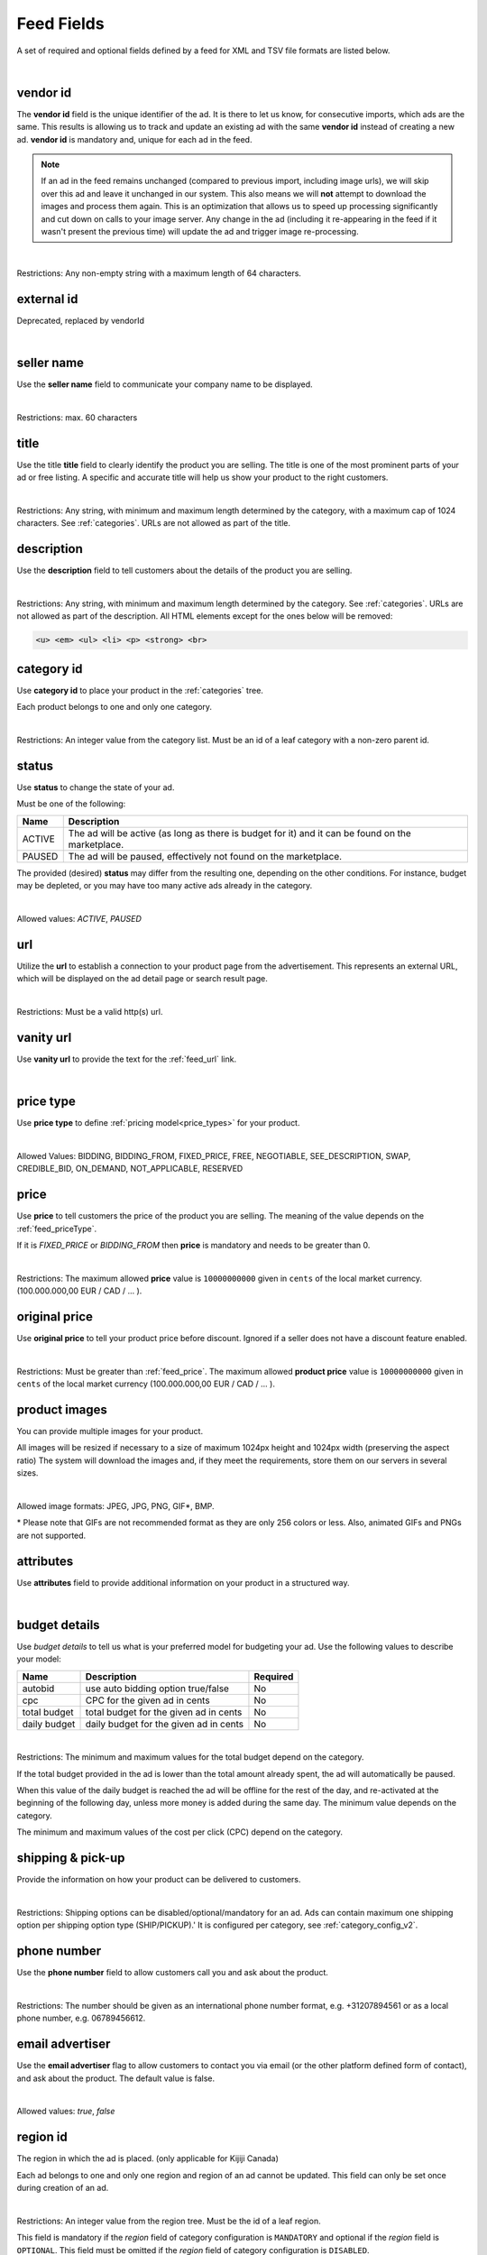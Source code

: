 .. _feed-details:

Feed Fields
===========

A set of required and optional fields defined by a feed for XML and TSV file formats are listed below.

.. collapse:: TSV

    ========================================= ==================================== ===================  ===========
    Field                                     Description                          Restrictions         Mandatory
    ========================================= ==================================== ===================  ===========
    :ref:`feed_vendorId`                      **unique** ad identifier             max. 64 chars        yes
    :ref:`feed_sellerName`                    your company name                          max. 60 chars        no
    :ref:`feed_t`                             product title                        see :ref:`feed_t`    yes
    :ref:`feed_descr`                         product description                  :ref:`feed_descr`    yes
    :ref:`feed_categoryId`                    category identifier                  numeric, positive    yes
    :ref:`feed_status`                        desired status (default ACTIVE)      ACTIVE,PAUSED        no
    :ref:`feed_url`                           product URL                          max. 2048 chars      no
    :ref:`feed_vanityUrl`                     displayed URL                        max. 256 chars       no
    :ref:`feed_priceType`                     sales model for product              enum                 yes
    :ref:`feed_price`                         product price in cents if applicable positive integer     yes/no
    :ref:`feed_originalPrice`                 original price before discount       positive integer     no
    :ref:`image link <feed_media>`            primary image                        :ref:`feed_media`    no
    :ref:`additional image link <feed_media>` additional images                    :ref:`feed_media`    no
    :ref:`feed_attr`                          collection of product attributes     :ref:`feed_attr`     no
    :ref:`autobid <feed_budget>`              budget details                       :ref:`feed_budget`   no
    :ref:`cpc <feed_budget>`                  budget details                       :ref:`feed_budget`   no
    :ref:`total budget <feed_budget>`         budget details                       :ref:`feed_budget`   no
    :ref:`daily budget <feed_budget>`         budget details                       :ref:`feed_budget`   no
    :ref:`shipping <feed_ship>`               shipping options                     :ref:`feed_ship`     no
    :ref:`pickup location <feed_ship>`        pickup location                      :ref:`feed_ship`     no
    :ref:`feed_phoneNumber`                   phone number                         max. 32 chars        no
    :ref:`feed_emailAdvertiser`               allow emails to the seller           true,false           no
    :ref:`feed_regionId`                      only applicable for Kijiji Canada    numeric              no
    :ref:`feed_microTip`                      tiny product highlight               max. 18 chars        no
    :ref:`feed_mpn`                           Manufacturer Part Number (MPN)       2-70 chars           no
    :ref:`feed_googleProductCategory`         google category for your product     string               no
    :ref:`feed_productType`                   customer product type                max. 750 chars       no
    :ref:`feed_brand`                         product brand name                   max. 70 chars        no
    :ref:`feed_gtin`                          Global Trade Identification Number   max. 50 chars        no
    :ref:`feed_itemGroupId`                   groups product variants in your      max. 50 chars        no
    :ref:`feed_condition`                     condition of product                 enum                 no
    :ref:`feed_material`                      main product fabrics or materials    max. 200 chars       no
    :ref:`feed_energyEfficiencyClass`         energy efficiency class              enum                 no
    :ref:`feed_minEnergyEfficiencyClass`      minimal energy efficiency class      enum                 no
    :ref:`feed_maxEnergyEfficiencyClass`      maximal energy efficiency class      enum                 no
    :ref:`feed_color`                         product colors                       max. 100 chars       no
    :ref:`feed_gender`                        gender product is designed for       enum                 no
    :ref:`feed_ageGroup`                      age group product is intended for    enum                 no
    :ref:`feed_size`                          size information                     enum                 no
    :ref:`feed_unitPricingBaseMeasure`        denominator for product unit price   string               no
    :ref:`feed_unitPricingMeasure`            measure and dimension of product     string               no
    ========================================= ==================================== ===================  ===========

.. collapse:: XML

    ====================================== ==================================== ===================  ===========
    Field                                  Description                          Restrictions         Mandatory
    ====================================== ==================================== ===================  ===========
    :ref:`feed_vendorId`                   **unique** ad identifier             max. 64 chars        yes
    :ref:`feed_externalId`                 **deprecated**                       --                   --
    :ref:`feed_sellerName`                 your company name                          max. 60 chars  no
    :ref:`feed_t`                          product title                        see :ref:`feed_t`    yes
    :ref:`feed_descr`                      product description                  :ref:`feed_descr`    yes
    :ref:`feed_categoryId`                 category identifier                  numeric, positive    yes
    :ref:`feed_status`                     desired status (default ACTIVE)      ACTIVE,PAUSED        no
    :ref:`feed_url`                        product URL                          max. 2048 chars      no
    :ref:`feed_vanityUrl`                  displayed URL                        max. 256 chars       no
    :ref:`feed_priceType`                  sales model for product              enum                 yes
    :ref:`feed_price`                      product price in cents if applicable positive integer     yes/no
    :ref:`feed_originalPrice`              original price before discount       positive integer     no
    :ref:`media <feed_media>`              product images                       :ref:`feed_media`    no
    :ref:`feed_attr`                       collection of product attributes     :ref:`feed_attr`     no
    :ref:`budget <feed_budget>`            budget details                       :ref:`feed_budget`   no
    :ref:`shipping options <feed_ship>`    shipping options                     :ref:`feed_ship`     no
    :ref:`feed_phoneNumber`                phone number                         max. 32 chars        no
    :ref:`feed_emailAdvertiser`            allow emails to the seller           true,false           no
    :ref:`feed_regionId`                   only applicable for Kijiji Canada    numeric              no
    :ref:`feed_microTip`                   tiny product highlight               max. 18 chars        no
    :ref:`feed_mpn`                        Manufacturer Part Number (MPN)       2-70 chars           no
    :ref:`feed_googleProductCategory`      google category for your product     string               no
    :ref:`feed_productType`                customer product type                max. 750 chars       no
    :ref:`feed_brand`                      product brand name                   max. 70 chars        no
    :ref:`feed_gtin`                       Global Trade Identification Number   max. 50 chars        no
    :ref:`feed_itemGroupId`                groups product variants in your      max. 50 chars        no
    :ref:`feed_condition`                  condition of product                 enum                 no
    :ref:`feed_material`                   main product fabrics or materials    max. 200 chars       no
    :ref:`feed_energyEfficiencyClass`      energy efficiency class              enum                 no
    :ref:`feed_minEnergyEfficiencyClass`   minimal energy efficiency class      enum                 no
    :ref:`feed_maxEnergyEfficiencyClass`   maximal energy efficiency class      enum                 no
    :ref:`feed_color`                      product colors                       max. 100 chars       no
    :ref:`feed_gender`                     gender product is designed for       enum                 no
    :ref:`feed_ageGroup`                   age group product is intended for    enum                 no
    :ref:`feed_size`                       size information                     enum                 no
    :ref:`feed_unitPricingBaseMeasure`     denominator for product unit price   string               no
    :ref:`feed_unitPricingMeasure`         measure and dimension of product     string               no
    ====================================== ==================================== ===================  ===========

|


.. index:: vendorId
.. _feed_vendorId:

vendor id
"""""""""

The **vendor id** field is the unique identifier of the ad. It is there to let us know, for consecutive imports, which
ads are the same. This results is allowing us to track and update an existing ad with the same **vendor id** instead
of creating a new ad. **vendor id** is mandatory and, unique for each ad in the feed.

.. note::
   If an ad in the feed remains unchanged (compared to previous import, including image urls), we will skip over this ad and leave
   it unchanged in our system. This also means we will **not** attempt to download the images and process them again.
   This is an optimization that allows us to speed up processing significantly and cut down on calls to your image server.
   Any change in the ad (including it re-appearing in the feed if it wasn't present the previous time) will update the
   ad and trigger image re-processing.

.. collapse:: TSV

    Stored in **vendor id** column.

    ========= ================================================
     Example

                .. code-block:: text

                    15839942
    ========= ================================================

.. collapse:: XML

    Use **vendorId** tag name to encapsulate **vendor id**.

    ========= ================================================
    Example:

                .. code-block:: html

                    <admarkt:vendorId>15839942</admarkt:vendorId>
    ========= ================================================

|

Restrictions:  Any non-empty string with a maximum length of 64 characters.

.. index:: externalId
.. _feed_externalId:

external id
"""""""""""

Deprecated, replaced by vendorId

.. collapse:: XML

    .. warning::

        There is still an **external id** field in the XSD, this field is replaced by **vendor id**.
        Please update your XML to reflect this change. This makes naming consistent between feeds and sellside API.
        The ref:feed_vendorId field in the feeds has the same meaning and constraints as the **vendor id** field in the
        sellside API.

|

.. index:: sellerName
.. _feed_sellerName:

seller name
"""""""""""

Use the **seller name** field to communicate your company name to be displayed.

.. collapse:: TSV

    Stored in **seller name** column.

    ========= ================================================
     Example	 .. code-block:: text

                    Cups, Caps & Craps
    ========= ================================================

.. collapse:: XML

    ======= ======================================================
    Example
            .. code-block:: html

                <admarkt:sellerName>Cups, Caps &amp; Craps</admarkt:sellerName>
    ======= ======================================================

|

Restrictions: max. 60 characters

.. index:: title
.. _feed_t:

title
"""""

Use the title **title** field to clearly identify the product you are selling.
The title is one of the most prominent parts of your ad or free listing.
A specific and accurate title will help us show your product to the right customers.

.. collapse:: TSV

    Stored in **title** column.

    ======= ====================================================
    Example
            .. code-block:: text

                Goedkope A-merk herenfietsen
    ======= ====================================================

.. collapse:: XML

    ======= ====================================================
    Example
            .. code-block:: html

                <admarkt:title>Goedkope A-merk herenfietsen</admarkt:title>
    ======= ====================================================

|

Restrictions: Any string, with minimum and maximum length determined by the category, with a maximum cap of 1024 characters. See :ref:`categories`. URLs are not allowed as part of the title.

.. index:: description
.. _feed_descr:

description
"""""""""""

Use the **description** field to tell customers about the details of the product you are selling.

.. collapse:: TSV

    Stored in **description** column.
    Multiline descriptions must be quoted, or ending line characters, and tabulators escaped with \\n, \\t.

    ======= ====================================================
    Example
            .. code-block:: text

                "<p><strong><u>De goedkoopste webshop</u></strong>
                        <strong>voor tweedehands fietsen met garantie!
                        Gratis en rijklaar thuisbezorgd!</strong>
                    </p>
                    <p><strong><br></strong>
                    </p>
                    <ul>
                        <li><strong>Laagste prijsgarantie</strong></li>
                        <li>Fietsen <strong>100% rijklaar</strong>
                        gratis thuisbezorgd</li>
                        <li><strong>Ruime voorraad</strong>, voor ieder wat wils</li>
                        <li>Snelle <strong>customer service</strong>
                        via Whatsapp, bellen en e-mail</li>
                        <li>1 <strong>maand garantie</strong></li>
                        <li>Aangesloten bij <strong>Webwinkelkeur</strong></li>
                    </ul>
                    <strong><br></strong>
                    <p>Check dus snel onze website en vind de fiets die bij je past!<br>
                    </p>
                    <strong><br></strong>
                    <p>WhatsApp, bel of mail ons voor verdere vragen.
                    </p>"
    ======= ====================================================

.. collapse:: XML

    ======= =================================================================================
    Example .. code-block:: html

                <admarkt:description><![CDATA[
                    <p><strong><u>De goedkoopste webshop</u></strong>
                        <strong>voor tweedehands fietsen met garantie!
                        Gratis en rijklaar thuisbezorgd!</strong>
                    </p>
                    <p><strong><br></strong>
                    </p>
                    <ul>
                        <li><strong>Laagste prijsgarantie</strong></li>
                        <li>Fietsen <strong>100% rijklaar</strong>
                        gratis thuisbezorgd</li>
                        <li><strong>Ruime voorraad</strong>, voor ieder wat wils</li>
                        <li>Snelle <strong>customer service</strong>
                        via Whatsapp, bellen en e-mail</li>
                        <li>1 <strong>maand garantie</strong></li>
                        <li>Aangesloten bij <strong>Webwinkelkeur</strong></li>
                    </ul>
                    <strong><br></strong>
                    <p>Check dus snel onze website en vind de fiets die bij je past!<br>
                    </p>
                    <strong><br></strong>
                    <p>WhatsApp, bel of mail ons voor verdere vragen.
                    </p>]]>
                <admarkt:description/>
    ======= =================================================================================

|

Restrictions: Any string, with minimum and maximum length determined by the category. See :ref:`categories`. URLs are not allowed as part of the description.
All HTML elements except for the ones below will be removed:

.. code-block:: html

    <u> <em> <ul> <li> <p> <strong> <br>


.. index:: categoryId
.. _feed_categoryId:

category id
"""""""""""

Use **category id** to place your product in the :ref:`categories` tree.

Each product belongs to one and only one category.

.. collapse:: TSV

    Stored in **category id** column.

    ========= ========================
     Example	 .. code-block:: text

                    PAUSED
    ========= ========================

.. collapse:: XML

    ======= ===========================================================
    Example .. code-block:: html

                 <admarkt:categoryId>945</admarkt:categoryId>
    ======= ===========================================================

|

Restrictions: An integer value from the category list. Must be an id of a leaf category with a
non-zero parent id.

.. index:: status
.. _feed_status:

status
""""""

Use **status** to change the state of your ad.

Must be one of the following:

====== ====================================================
Name   Description
====== ====================================================
ACTIVE The ad will be active (as long as there is budget for it) and it can be found on the marketplace.
PAUSED The ad will be paused, effectively not found on the marketplace.
====== ====================================================

The provided (desired) **status** may differ from the resulting one, depending on the other conditions.
For instance, budget may be depleted, or you may have too many active ads already in the category.

.. collapse:: TSV

    Stored in **status** column.

    ========= ========================
     Example	 .. code-block:: text

                    PAUSED
    ========= ========================

.. collapse:: XML

    ======= ===========================================================
    Example .. code-block:: html

                 <admarkt:status>PAUSED</admarkt:status>
    ======= ===========================================================

|

Allowed values: *ACTIVE*, *PAUSED*

.. index:: url
.. _feed_url:

url
"""

Utilize the **url** to establish a connection to your product page from the advertisement.
This represents an external URL, which will be displayed on the ad detail page or search result page.

.. collapse:: TSV

    Stored in **url** column.

    ========= ========================
     Example	 .. code-block:: text

                    https://www.bmw.de
    ========= ========================

.. collapse:: XML

    ======= ===========================================================
    Example .. code-block:: html

                 <admarkt:url>https://www.bmw.de</admarkt:url>
    ======= ===========================================================

|

Restrictions: Must be a valid http(s) url.

.. index:: vanityUrl
.. _feed_vanityUrl:

vanity url
"""""""""""

Use **vanity url** to provide the text for the :ref:`feed_url` link.

.. collapse:: TSV

    Stored in **vanity url** column.

    ========= ========================
     Example	 .. code-block:: text

                    BMW
    ========= ========================

.. collapse:: XML

    ======= ===========================================================
    Example .. code-block:: html

                 <admarkt:vanityUrl>BMW</admarkt:vanityUrl>
    ======= ===========================================================

|

.. index:: priceType
.. _feed_priceType:

price type
""""""""""

Use **price type** to define :ref:`pricing model<price_types>` for your product.

.. collapse:: TSV

    Stored in **price type** column.

    ========= ========================
     Example	 .. code-block:: text

                    FIXED_PRICE
    ========= ========================

.. collapse:: XML

    ======= ===========================================================
    Example .. code-block:: html

                 <admarkt:priceType>FIXED_PRICE</admarkt:priceType>
    ======= ===========================================================

|

Allowed Values: BIDDING, BIDDING_FROM, FIXED_PRICE, FREE, NEGOTIABLE, SEE_DESCRIPTION, SWAP, CREDIBLE_BID, ON_DEMAND, NOT_APPLICABLE, RESERVED

.. index:: price
.. _feed_price:

price
"""""

Use **price** to tell customers the price of the product you are selling.
The meaning of the value depends on the :ref:`feed_priceType`.

If it is `FIXED_PRICE` or `BIDDING_FROM` then **price** is mandatory and needs to be greater than 0.

.. collapse:: TSV

    Stored in **price** column.

    ========= ========================
     Example	 .. code-block:: text

                    1500
    ========= ========================

.. collapse:: XML

    ======= ===========================================================
    Example .. code-block:: html

                 <admarkt:price>1500</admarkt:price>
    ======= ===========================================================

|

Restrictions: The maximum allowed **price** value is ``10000000000`` given in ``cents`` of the local market currency. (100.000.000,00 EUR / CAD / ... ).

.. index:: originalPrice
.. _feed_originalPrice:

original price
""""""""""""""

Use **original price** to tell your product price before discount.
Ignored if a seller does not have a discount feature enabled.

.. collapse:: TSV

    Stored in **original price** column.

    ========= ========================
     Example	 .. code-block:: text

                    1500
    ========= ========================

.. collapse:: XML

    ======= ===========================================================
    Example .. code-block:: html

                 <admarkt:originalPrice>1500</admarkt:originalPrice>
    ======= ===========================================================

|

Restrictions: Must be greater than :ref:`feed_price`.
The maximum allowed **product price** value is ``10000000000`` given in ``cents`` of the local market currency (100.000.000,00 EUR / CAD / ... ).

.. index:: media
.. _feed_media:

product images
""""""""""""""

You can provide multiple images for your product.

All images will be resized if necessary to a size of maximum 1024px height and 1024px width (preserving the aspect ratio)
The system will download the images and, if they meet the requirements, store them on our servers in several sizes.

.. collapse:: TSV

    Use **image link** column to give us a link to the best picture of your product.

    ========= ========================
     Example	 .. code-block:: text

                    https://images.pexels.com/photos/62289.jpeg
    ========= ========================

    Use **additional image link** for even more pictures of your product.
    If there are more than one, separate them with commas.

    ========= ========================
     Example	 .. code-block:: text

                    https://images.pexels.com/photos/62290.jpeg,https://images.pexels.com/photos/62291.jpeg
    ========= ========================

    All URLs must be complete links pointing to an image on a publicly available web server.

.. collapse:: XML

    Use **<media>** tag for grouping your product images.
    **<media>** should contain from 0 to N **<image>** ordered elements, where the exact limit depends on the category in taxonomy.
    **<image>** elements must contain a complete URL link pointing to an image on a publicly available web server.

    ======= ===========================================================
    Example .. code-block:: html

                <admarkt:media>
                    <admarkt:image url="https://images.pexels.com/photos/62289/62289.jpeg"/>
                    <admarkt:image url="https://images.pexels.com/photos/47547/47547.jpeg"/>
                <admarkt:media/>
    ======= ===========================================================

    The images will be presented in the provided order. The first image is shown in search results and acts as the main image on the item page.

|

Allowed image formats: JPEG, JPG, PNG, GIF\*, BMP.

\* Please note that GIFs are not recommended format as they are only 256 colors or less.
Also, animated GIFs and PNGs are not supported.

.. index:: attributes
.. _feed_attr:

attributes
""""""""""

Use **attributes** field to provide additional information on your product in a structured way.

.. collapse:: TSV

    Define your attribute as *name*:*value* pair in the **attributes** column.

    ========= ========================
     Example	 .. code-block:: text

                    model:Adams Family
    ========= ========================

    You can provide multiple attributes in a comma- separated list.

    ========= ========================
     Example	 .. code-block:: text

                    model:Adams Family,multiball:TRUE,screen size:32"
    ========= ========================

    If the name, or the value of your attribute contains commas, use quotes to escape it.

    ========= ========================
     Example	 .. code-block:: text

                    resolutions:"1024x768:24dpi,800x600:18dpi"
    ========= ========================

.. collapse:: XML

    **attributes** tag contains collection of product :ref:`user_defined_attributes` (category-dependent), that can be used to influence the ad relevance.

    ======= ===========================================================
    Example .. code-block:: html

                <admarkt:attributes>
                    <admarkt:attribute>
                        <admarkt:attributeName>color</admarkt:attributeName>
                        <admarkt:attributeLocale>nl</admarkt:attributeLocale>
                        <admarkt:attributeLabel>Kleur</admarkt:attributeLabel>
                        <admarkt:attributeValue>Rood</admarkt:attributeValue>
                    </admarkt:attribute>
                    <admarkt:attribute>
                        <admarkt:attributeName>color</admarkt:attributeName>
                        <admarkt:attributeLocale>en</admarkt:attributeLocale>
                        <admarkt:attributeLabel>Color</admarkt:attributeLabel>
                        <admarkt:attributeValue>Red</admarkt:attributeValue>
                    </admarkt:attribute>
                    <admarkt:attribute>
                        <admarkt:attributeName>Model</admarkt:attributeName>
                        <admarkt:attributeValue>Slim</admarkt:attributeValue>
                        <admarkt:attributeValue>Pro</admarkt:attributeValue>
                    </admarkt:attribute>
                </admarkt:attributes>
    ======= ===========================================================

|

.. index:: budgetDetails
.. _feed_budget:

budget details
""""""""""""""

Use *budget details* to tell us what is your preferred model for budgeting your ad.
Use the following values to describe your model:

============= ========================================== ========
Name          Description                                Required
============= ========================================== ========
autobid       use auto bidding option true/false         No
cpc           CPC for the given ad in cents              No
total budget  total budget for the given ad in cents     No
daily budget  daily budget for the given ad in cents     No
============= ========================================== ========


.. collapse:: TSV

    Use **autobid** column for your choice on that option.

    ========= ========================
     Example	 .. code-block:: text

                    true
    ========= ========================

    Use **cpc** to provide your cost per click in cents.

    ========= ========================
     Example	 .. code-block:: text

                    105
    ========= ========================

    Use **total budget** column to determine total budget for your ad.

    ========= ========================
     Example	 .. code-block:: text

                    5000
    ========= ========================

    Use **daily budget** column to determine daily budget for your ad.

    ========= ========================
     Example	 .. code-block:: text

                    1000
    ========= ========================

.. collapse:: XML

    ======= ===========================================================
    Example .. code-block:: html

                <admarkt:budget>
                    <admarkt:totalBudget>5000</admarkt:totalBudget>
                    <admarkt:dailyBudget>1000</admarkt:dailyBudget>
                    <admarkt:cpc>2</admarkt:cpc>
                </admarkt:budget>
    ======= ===========================================================

|

Restrictions: The minimum and maximum values for the total budget depend on the category.

If the total budget provided in the ad is lower than the total amount already spent, the ad will automatically be paused.

When this value of the daily budget is reached the ad will be offline for the rest of the day, and re-activated at the beginning of the following day, unless more money is added during the same day.
The minimum value depends on the category.

The minimum and maximum values of the cost per click (CPC) depend on the category.

.. index:: shippingOptions
.. _feed_ship:

shipping & pick-up
""""""""""""""""""

Provide the information on how your product can be delivered to customers.

.. collapse:: TSV

    Use **shipping** field to tell customers about the different cost vs. time options for your product delivery.
    Each option should be formatted as follows:

    [*cost in cents*]:[*minimum transit time in days*]-[*maximum transit time in days*]


    ========= ========================
     Example	 .. code-block:: text

                    695:2d-5d
    ========= ========================


    Use **pickup location** field to tell customers `location` your product can be picked up at.
    Location is given as a postal code.

    ========= ========================
     Example	 .. code-block:: text

                    1097DN
    ========= ========================

.. collapse:: XML

    You can provide shipping/ pick-up options for each ad.
    Each option can be described with the following information:

    ============= ========================================== ========
    Name          Description                                Required
    ============= ========================================== ========
    shippingType  SHIP, PICKUP                               Yes
    cost          cost of shipping in cents                  No
    time          time it takes to deliver the product       No
    location      pick up location of the product            No
    ============= ========================================== ========

    *SHIP* means the item can be delivered to the buyer in the provided `time` and for the provided `cost`.
    For shippingType 'SHIP' provide 'cost' in cents and 'time' in days. 'location' is ignored.

    *PICKUP* means the item can be picked up at the provided `location`
    For shippingType 'PICKUP' provide 'location'. Both 'cost' and 'time' are ignored.

    ======= ===========================================================
    Example .. code-block:: html

                <admarkt:shippingOptions>
                    <admarkt:shippingOption>
                        <admarkt:shippingType>PICKUP</admarkt:shippingType>
                        <admarkt:location>1097DN</admarkt:location>
                    </admarkt:shippingOption>
                </admarkt:shippingOptions>
    ======= ===========================================================

|

Restrictions: Shipping options can be disabled/optional/mandatory for an ad.
Ads can contain maximum one shipping option per shipping option type (SHIP/PICKUP).'
It is configured per category, see :ref:`category_config_v2`.

.. index:: phoneNumber
.. _feed_phoneNumber:

phone number
""""""""""""

Use the **phone number** field to allow customers call you and ask about the product.

.. collapse:: TSV

    Stored in **phone number** column.

    ========= ========================
     Example	 .. code-block:: text

                    +31207894561
    ========= ========================

.. collapse:: XML

    ======= ===========================================================
    Example .. code-block:: html

                 <admarkt:phoneNumber>+31207894561</admarkt:phoneNumber>
    ======= ===========================================================

|

Restrictions: The number should be given as an international phone number format, e.g. +31207894561 or as a local phone number, e.g. 06789456612.

.. index:: emailAdvertiser
.. _feed_emailAdvertiser:

email advertiser
""""""""""""""""

Use the **email advertiser** flag to allow customers to contact you via email (or the other platform defined form of contact), and ask about the product.
The default value is false.

.. collapse:: TSV

    Stored in **email advertiser** column.

    ========= ========================
     Example	 .. code-block:: text

                    true
    ========= ========================

.. collapse:: XML

    ======= ===========================================================
    Example .. code-block:: html

                 <admarkt:emailAdvertiser>true</admarkt:emailAdvertiser>
    ======= ===========================================================

|

Allowed values: *true*, *false*

.. index:: regionId
.. _feed_regionId:

region id
"""""""""

The region in which the ad is placed. (only applicable for Kijiji Canada)

Each ad belongs to one and only one region and region of an ad cannot be updated.
This field can only be set once during creation of an ad.

.. collapse:: TSV

    Stored in **region id** column.

    ========= ========================
     Example	 .. code-block:: text

                    1700274
    ========= ========================

.. collapse:: XML

    ======= ===========================================================
    Example .. code-block:: html

                 <admarkt:regionId>1700274</admarkt:regionId>
    ======= ===========================================================

|

Restrictions: An integer value from the region tree. Must be the id of a leaf region.

This field is mandatory if the `region` field of category configuration is ``MANDATORY``
and optional if the `region` field is ``OPTIONAL``.
This field must be omitted if the `region` field of category configuration is ``DISABLED``.

Please refer to :ref:`categories` and :ref:`regions`

.. index:: microTip
.. _feed_microTip:

micro tip
"""""""""

**Micro tip** is a short freeform text, that can be shown as a highlight on your ad image.
It is a feature enabled as part of a package that sellers can purchase (currently available only for Marktplaats tenant).
It provides extra attention on the ad in the search results.

If *micro tip* feature is not enabled for the seller, the field will be ignored.

.. collapse:: TSV

    Stored in **micro tip** column.

    ========= ========================
     Example	 .. code-block:: text

                    TODAY 15% SALE
    ========= ========================

.. collapse:: XML

    ======= ===========================================================
    Example .. code-block:: html

                 <admarkt:microTip>TODAY 15% SALE</admarkt:microTip>
    ======= ===========================================================

|

Restrictions: Limit your text to a maximum length of 18 characters.
The following characters ``.,/@#<>`` are not allowed.

.. index:: mpn
.. _feed_mpn:

MPN
"""

Manufacturer Part Number (MPN), definition follows `Google Merchant Center <https://support.google.com/merchants/answer/6324482>`__ guidelines.

.. collapse:: TSV

    Stored in **mpn** column.

    ========= ========================
     Example	 .. code-block:: text

                    AB12345R89TN6E
    ========= ========================

.. collapse:: XML

    ======= ===========================================================
    Example .. code-block:: html

                 <admarkt:mpn>AB12345R89TN6E</admarkt:mpn>
    ======= ===========================================================

|

Restrictions: String identifier max 70 characters long.

.. index:: googleProductCategory
.. _feed_googleProductCategory:

google product category
"""""""""""""""""""""""

Use this field to describe your product category in Google's product taxonomy.
See `Google Merchant Center <https://support.google.com/merchants/answer/6324436>`__


.. collapse:: TSV

    Stored in **google product category** column.

    ========= ========================
     Example	 .. code-block:: text

                    Apparel > Accessories > Clothing > Dresses
     Example	 .. code-block:: text

                    2271
    ========= ========================

.. collapse:: XML

    ======= ===========================================================
    Example .. code-block:: html

                 <admarkt:googleProductCategory>
                    Apparel &amp; Accessories &gt; Clothing &gt; Dresses
                </admarkt:googleProductCategory>
    Example .. code-block:: html

                 <admarkt:googleProductCategory>2271</admarkt:googleProductCategory>
    ======= ===========================================================

|

Restrictions: Should be a valid category. You can provide it, either with identifier, or giving full category path.

.. index:: productType
.. _feed_productType:

product type
""""""""""""""""""""""

The **product type** field provides an opportunity for you to incorporate your unique product classification system into the dataset.
Definition follows `Google Merchant Center <https://support.google.com/merchants/answer/6324406>`__ guidelines.

.. collapse:: TSV

    Stored in **product type** column.

    ========= ========================
    Example	  .. code-block:: text

                    Home > Women > Dresses > Maxi Dresses
    ========= ========================

.. collapse:: XML

    ======= ===========================================================
    Example .. code-block:: html

                 <admarkt:productType>
                    Home &gt; Women &gt; Dresses &gt; Maxi Dresses
                </admarkt:productType>
    ======= ===========================================================

|

Restrictions: Do not exceed 750 characters limit for your text.

.. index:: brand
.. _feed_brand:

brand
""""""""""""""""""""""

Use the **brand** field to help customers identify your product.
Brand definition follows `Google Merchant Center <https://support.google.com/merchants/answer/6324351>`__ guidelines.

.. collapse:: TSV

    Stored in **brand** column.

    ========= ========================
     Example	 .. code-block:: text

                    iPhone
    ========= ========================

.. collapse:: XML

    ======= ===========================================================
    Example .. code-block:: html

                 <admarkt:brand>iPhone</admarkt:brand>
    ======= ===========================================================

|

Restrictions: Do not exceed 70 characters limit for your text.

.. index:: gtin
.. _feed_gtin:

GTIN
""""""""""""""""""""""

GTIN (Your product’s Global Trade Item Number), definition follows `Google Merchant Center <https://support.google.com/merchants/answer/6324461>`__ guidelines.

.. collapse:: TSV

    Stored in **gtin** column.

    ========= ========================
     Example	 .. code-block:: text

                    44320194113475
    ========= ========================

.. collapse:: XML

    ======= ===========================================================
    Example .. code-block:: html

                 <admarkt:gtin>44320194113475</admarkt:gtin>
    ======= ===========================================================

|

Restrictions: String identifier max 50 chars.

.. index:: itemGroupId
.. _feed_itemGroupId:

item group id
""""""""""""""""""""""

Use this field to group product variants in your product data.
Item group id definition follows `Google Merchant Center <https://support.google.com/merchants/answer/6324507>`__ guidelines.

.. collapse:: TSV

    Stored in **conditionitem group id** column.

    ========= ========================
     Example	 .. code-block:: text

                    BC23456
    ========= ========================

.. collapse:: XML

    ======= ===========================================================
    Example .. code-block:: html

                <admarkt:itemGroupId>BC23456</admarkt:itemGroupId>
    ======= ===========================================================

|

Restrictions: Text max. length 50 characters.

.. index:: condition
.. _feed_condition:

condition
""""""""""""""""""""""

Use this field to inform customers about the condition of your product. Condition definition follows `Google Merchant Center <https://support.google.com/merchants/answer/6324469>`__ guidelines.

.. collapse:: TSV

    Stored in **condition** column.

    ========= ========================
     Example	 .. code-block:: text

                    used
    ========= ========================

.. collapse:: XML

    ======= ===========================================================
    Example .. code-block:: html

                <admarkt:condition>used</admarkt:condition>
    ======= ===========================================================

|

Accepted values: *new*, *refurbished*, *used*

.. index:: material
.. _feed_material:

material
""""""""""""""""""""""

**Material** field describes the main fabric or material that your product is made of.
Material definition follows `Google Merchant Center <https://support.google.com/merchants/answer/6324410>`__ guidelines.

.. collapse:: TSV

    Stored in **material** column.

    ========= ========================
     Example	 .. code-block:: text

                    Cotton/Silk
    ========= ========================

.. collapse:: XML

    ======= ===========================================================
    Example .. code-block:: html

                <admarkt:material>Cotton/Silk</admarkt:material>
    ======= ===========================================================

|

Restrictions: Use human readable material names. Provide up to 3 materials.
Separate materials with a slash (“/”) character when there are multiple.
Do not exceed 200 characters limit for your text.

.. index:: energyEfficiencyClass
.. _feed_energyEfficiencyClass:

energy efficiency class
"""""""""""""""""""""""

Use this field to tell customers how your product rates on a given energy efficiency range.
See `Google Merchant Center <https://support.google.com/merchants/answer/7562785>`__

.. collapse:: TSV

    Stored in **energy efficiency class** column.

    ========= ========================
     Example	 .. code-block:: text

                    A+
    ========= ========================

.. collapse:: XML

    ======= ===========================================================
    Example .. code-block:: html

                <admarkt:energyEfficiencyClass>A+</admarkt:energyEfficiencyClass>
    ======= ===========================================================

|

Allowed values: *A+++*, *A++*, *A+*, *A*, *B*, *C*, *B*, *E*, *F*, *G*

.. index:: minEnergyEfficiencyClass
.. _feed_minEnergyEfficiencyClass:

min energy efficiency class
"""""""""""""""""""""""""""

Used in combination with **max energy efficiency class** to describe the product energy efficiency label.
Possible values defined in :ref:`feed_energyEfficiencyClass`

.. collapse:: TSV

    Stored in **min energy efficiency class** column.

    ========= ========================
     Example	 .. code-block:: text

                    G
    ========= ========================

.. collapse:: XML

    ======= ===========================================================
    Example .. code-block:: html

                <admarkt:minEnergyEfficiencyClass>G</admarkt:minEnergyEfficiencyClass>
    ======= ===========================================================

|

.. index:: maxEnergyEfficiencyClass
.. _feed_maxEnergyEfficiencyClass:

max energy efficiency class
""""""""""""""""""""""""""""

Used in combination with **min energy efficiency class** to describe the product energy efficiency label.
Possible values defined in :ref:`feed_energyEfficiencyClass`

.. collapse:: TSV

    Stored in **max energy efficiency class** column.

    ========= ========================
     Example	 .. code-block:: text

                    B
    ========= ========================

.. collapse:: XML

    ======= ===========================================================
    Example .. code-block:: html

                <admarkt:maxEnergyEfficiencyClass>B</admarkt:maxEnergyEfficiencyClass>
    ======= ===========================================================

|

.. index:: color
.. _feed_color:

color
""""""""""""""""""""""""

Use **color** field to tell customers about the dominant colors of your product.
Color definition follows `Google Merchant Center <https://support.google.com/merchants/answer/6324487>`__ guidelines.

.. collapse:: TSV

    Stored in **color** column.

    ========= ========================
     Example	 .. code-block:: text

                    Black/Grey
    ========= ========================

.. collapse:: XML

    ======= ===========================================================
    Example .. code-block:: html

                <admarkt:color>Black/Grey</admarkt:color>
    ======= ===========================================================

|

Restrictions: Use human readable color names. Provide up to 3 colors.
Separate colors with / if more than one.
Do not exceed 100 characters limit for your text.

.. index:: gender
.. _feed_gender:

gender
""""""""""""""""""""""""

Use **gender** field to describe the gender your product is designed for.
Gender definition follows `Google Merchant Center <https://support.google.com/merchants/answer/6324479>`__ guidelines.

.. collapse:: TSV

    Stored in **gender** column.

    ========= ========================
     Example	 .. code-block:: text

                    unisex
    ========= ========================

.. collapse:: XML

    ======= ===========================================================
    Example .. code-block:: html

                <admarkt:gender>unisex</admarkt:gender>
    ======= ===========================================================

|

Allowed values: *male*, *female*, *unisex*

.. index:: ageGroup
.. _feed_ageGroup:

age group
""""""""""""""""""""""""

Use **age group** field to describe the age group your product is targeted at.
Definition follows `Google Merchant Center <https://support.google.com/merchants/answer/6324463>`__ guidelines.

.. collapse:: TSV

    Stored in **age group** column.

    ========= ========================
     Example	 .. code-block:: text

                    adult
    ========= ========================

.. collapse:: XML

    ======= ===========================================================
    Example .. code-block:: html

                <admarkt:ageGroup>adult</admarkt:ageGroup>
    ======= ===========================================================

|

Allowed values: *newborn*, *infant*, *toddler*, *kids*, *adult*

.. index:: size
.. _feed_size:

size
""""""""""""""""""""""""

Use **size** field to describe standardized size of your product.
Size definition follows `Google Merchant Center <https://support.google.com/merchants/answer/6324492>`__ guidelines.

.. collapse:: TSV

    Stored in **size** column.

    ========= ========================
     Example	 .. code-block:: text

                    XXL
    ========= ========================

.. collapse:: XML

    ======= ===========================================================
    Example .. code-block:: html

                <admarkt:size>S</admarkt:size>
    ======= ===========================================================

|

Restrictions: String identifier max 1-100 chars.

.. index:: unitPricingBaseMeasure
.. _feed_unitPricingBaseMeasure:

unit pricing base measure
"""""""""""""""""""""""""

The denominator for product unit price.
See `Google Merchant Center <https://support.google.com/merchants/answer/6324490>`__.
This field attribute tells the customer how the price of your product translates per unit.

.. collapse:: TSV

    Stored in **unit pricing base measure** column.

    ========= ========================
     Example	 .. code-block:: text

                    1kg
    ========= ========================

.. collapse:: XML

    ======= ===========================================================
    Example .. code-block:: html

                <admarkt:unitPricingBaseMeasure>1kg</admarkt:unitPricingBaseMeasure>
    ======= ===========================================================

|

Restrictions: Value should be an integer number with unit.

Supported unit values:
    * **Weight**: *oz, lb, mg, g, kg*
    * **Volume**: *floz, pt, qt, gal, ml, cl, l, cbm*
    * **Length**: *in, ft, yd, cm, m*
    * **Area**: *sqft, sqm*
    * **Per unit**: *ct*

.. index:: unitPricingMeasure
.. _feed_unitPricingMeasure:

unit pricing measure
""""""""""""""""""""

Defines the measure and dimension of the product. That value helps the customers to understand the exact price per unit for your product.
Example 125ml, 100g.
See `Google Merchant Center <https://support.google.com/merchants/answer/6324455>`__.

.. collapse:: TSV

    Stored in **unit pricing measure** column.

    ========= ========================
     Example	 .. code-block:: text

                    15kg
    ========= ========================

.. collapse:: XML

    ======= =================================================================
    Example .. code-block:: html

                <admarkt:unitPricingMeasure>15kg</admarkt:unitPricingMeasure>
    ======= =================================================================

|

Restrictions: Value should be an integer number with a unit.

Supported unit values:
    * **Weight**: *oz, lb, mg, g, kg*
    * **Volume**: *floz, pt, qt, gal, ml, cl, l, cbm*
    * **Length**: *in, ft, yd, cm, m*
    * **Area**: *sqft, sqm*
    * **Per unit**: *ct*


